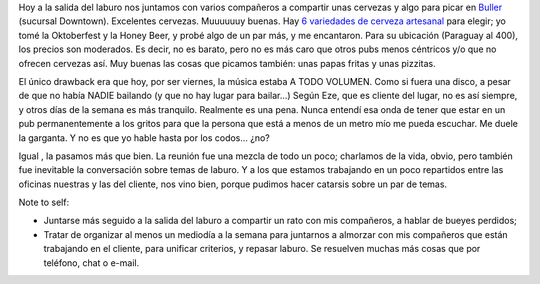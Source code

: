 .. title: Cervezeada en Buller
.. slug: cervezeada-en-buller
.. date: 2007-03-09 23:30:21 UTC-03:00
.. tags: General
.. category: 
.. link: 
.. description: 
.. type: text
.. author: cHagHi
.. from_wp: True

Hoy a la salida del laburo nos juntamos con varios compañeros a
compartir unas cervezas y algo para picar en `Buller`_ (sucursal
Downtown). Excelentes cervezas. Muuuuuuy buenas. Hay `6 variedades de
cerveza artesanal`_ para elegir; yo tomé la Oktoberfest y la Honey Beer,
y probé algo de un par más, y me encantaron. Para su ubicación (Paraguay
al 400), los precios son moderados. Es decir, no es barato, pero no es
más caro que otros pubs menos céntricos y/o que no ofrecen cervezas así.
Muy buenas las cosas que picamos también: unas papas fritas y unas
pizzitas.

El único drawback era que hoy, por ser viernes, la música estaba A TODO
VOLUMEN. Como si fuera una disco, a pesar de que no había NADIE bailando
(y que no hay lugar para bailar...) Según Eze, que es cliente del lugar,
no es así siempre, y otros días de la semana es más tranquilo. Realmente
es una pena. Nunca entendí esa onda de tener que estar en un pub
permanentemente a los gritos para que la persona que está a menos de un
metro mío me pueda escuchar. Me duele la garganta. Y no es que yo hable
hasta por los codos... ¿no?

Igual , la pasamos más que bien. La reunión fue una mezcla de todo un
poco; charlamos de la vida, obvio, pero también fue inevitable la
conversación sobre temas de laburo. Y a los que estamos trabajando en un
poco repartidos entre las oficinas nuestras y las del cliente, nos vino
bien, porque pudimos hacer catarsis sobre un par de temas.

Note to self:

-  Juntarse más seguido a la salida del laburo a compartir un rato con
   mis compañeros, a hablar de bueyes perdidos;
-  Tratar de organizar al menos un mediodía a la semana para juntarnos a
   almorzar con mis compañeros que están trabajando en el cliente, para
   unificar criterios, y repasar laburo. Se resuelven muchas más cosas
   que por teléfono, chat o e-mail.

 

.. _Buller: http://www.bullerpub.com/
.. _6 variedades de cerveza artesanal: http://www.bullerpub.com/cerveza.htm
